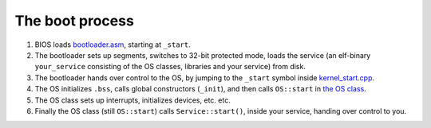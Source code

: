 .. _The boot process:

The boot process
================

.. Vet ikke om denne er 100 % oppdatert
.. Tenk brukervennlighet
.. Liten intro?

1. BIOS loads `bootloader.asm <https://github.com/hioa-cs/IncludeOS/blob/master/src/boot/bootloader.asm>`__, starting at ``_start``.
2. The bootloader sets up segments, switches to 32-bit protected mode, loads the service (an elf-binary ``your_service`` consisting of the OS classes, libraries and your service) from disk.
3. The bootloader hands over control to the OS, by jumping to the ``_start`` symbol inside `kernel\_start.cpp <https://github.com/hioa-cs/IncludeOS/blob/master/src/kernel/kernel_start.cpp>`__.
4. The OS initializes ``.bss``, calls global constructors (``_init``), and then calls ``OS::start`` in `the OS class <https://github.com/hioa-cs/IncludeOS/blob/master/src/kernel/os.cpp>`__.
5. The OS class sets up interrupts, initializes devices, etc. etc.
6. Finally the OS class (still ``OS::start``) calls ``Service::start()``, inside your service, handing over control to you.
